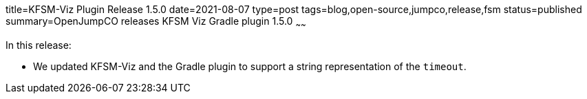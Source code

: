 title=KFSM-Viz Plugin Release 1.5.0
date=2021-08-07
type=post
tags=blog,open-source,jumpco,release,fsm
status=published
summary=OpenJumpCO releases KFSM Viz Gradle plugin 1.5.0
~~~~~~

In this release:

* We updated KFSM-Viz and the Gradle plugin to support a string representation of the `timeout`.

